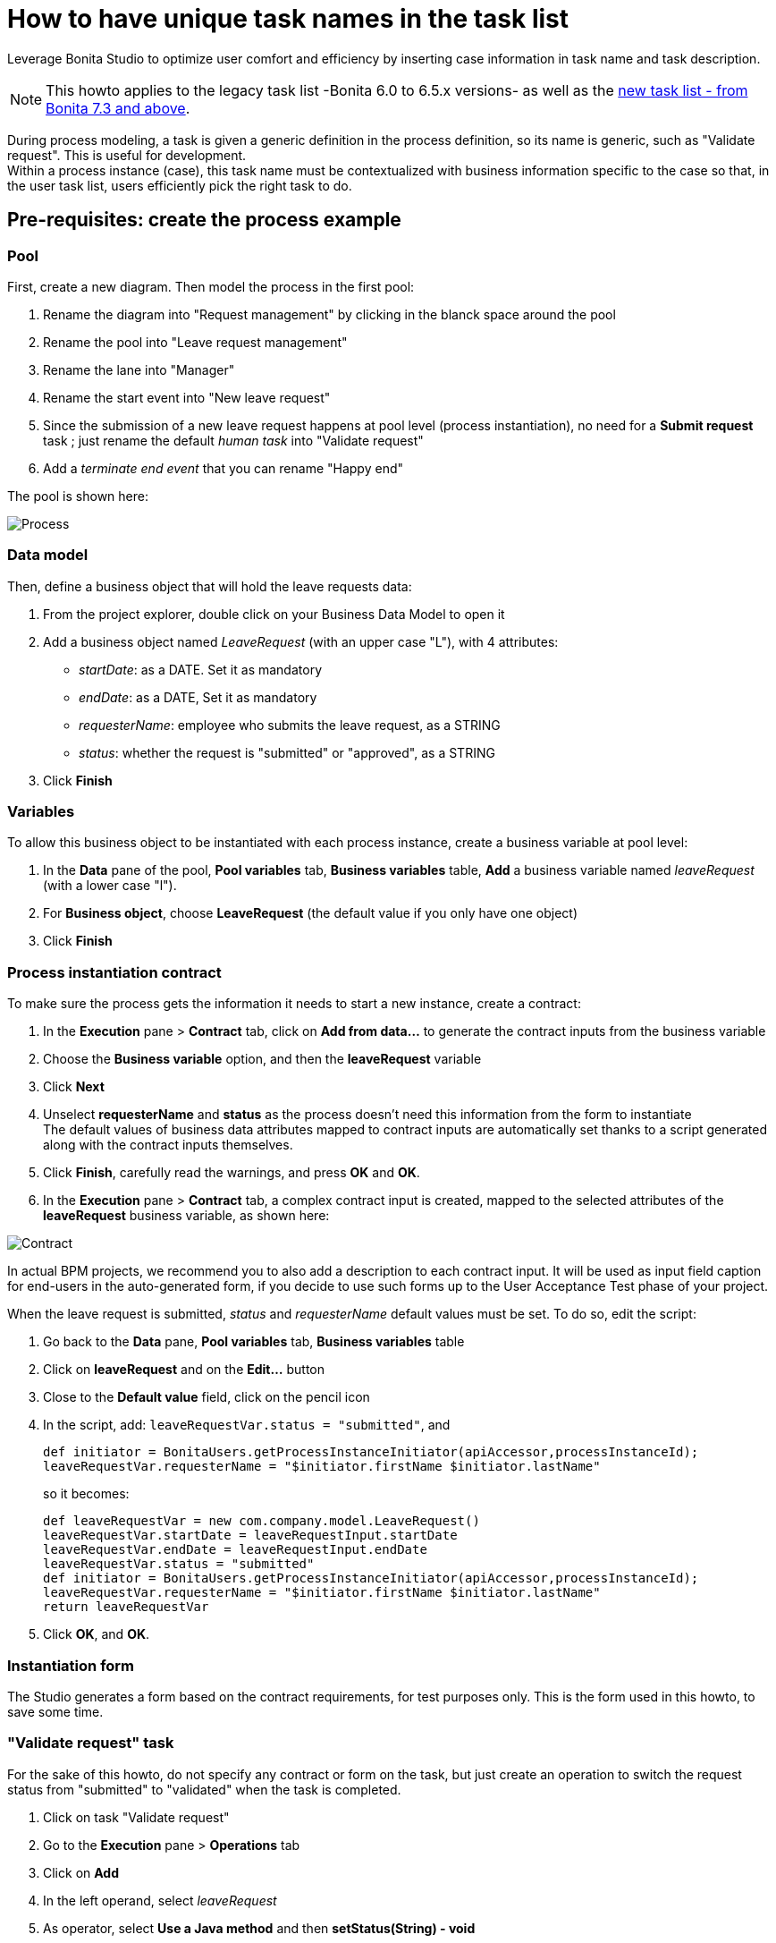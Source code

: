 = How to have unique task names in the task list
:page-aliases: ROOT:optimize-user-tasklist.adoc
:description: Leverage Bonita Studio to optimize user comfort and efficiency by inserting case information in task name and task description.

{description}

[NOTE]
====
This howto applies to the legacy task list -Bonita 6.0 to 6.5.x versions- as well as the xref:ROOT:user-task-list.adoc[new task list - from Bonita 7.3 and above].
====

During process modeling, a task is given a generic definition in the process definition, so its name is generic, such as "Validate request". This is useful for development. +
Within a process instance (case), this task name must be contextualized with business information specific to the case so that, in the user task list, users efficiently pick the right task to do.

== Pre-requisites: create the process example

=== Pool

First, create a new diagram. Then model the process in the first pool:

. Rename the diagram into "Request management" by clicking in the blanck space around the pool
. Rename the pool into "Leave request management"
. Rename the lane into "Manager"
. Rename the start event into "New leave request"
. Since the submission of a new leave request happens at pool level (process instantiation), no need for a *Submit request* task ; just rename the default _human task_ into "Validate request"
. Add a _terminate end event_ that you can rename "Happy end"

The pool is shown here:

image:leave_request_management_process_tasklist.png[Process]

=== Data model

Then, define a business object that will hold the leave requests data:

. From the project explorer, double click on your Business Data Model to open it
. Add a business object named _LeaveRequest_ (with an upper case "L"), with 4 attributes:

* _startDate_: as a DATE. Set it as mandatory
* _endDate_: as a DATE, Set it as mandatory
* _requesterName_: employee who submits the leave request, as a STRING
* _status_: whether the request is "submitted" or "approved", as a STRING

. Click *Finish*

=== Variables

To allow this business object to be instantiated with each process instance, create a business variable at pool level:

. In the *Data* pane of the pool, *Pool variables* tab, *Business variables* table, *Add* a business variable named _leaveRequest_ (with a lower case "l").
. For *Business object*, choose *LeaveRequest* (the default value if you only have one object)
. Click *Finish*

=== Process instantiation contract

To make sure the process gets the information it needs to start a new instance, create a contract:

. In the *Execution* pane > *Contract* tab, click on *Add from data...* to generate the contract inputs from the business variable
. Choose the *Business variable* option, and then the *leaveRequest* variable
. Click *Next*
. Unselect *requesterName* and *status* as the process doesn't need this information from the form to instantiate +
The default values of business data attributes mapped to contract inputs are automatically set thanks to a script generated along with the contract inputs themselves.
. Click *Finish*, carefully read the warnings, and press *OK* and *OK*.
. In the *Execution* pane > *Contract* tab, a complex contract input is created, mapped to the selected attributes of the *leaveRequest* business variable, as shown here:

image:contract_for_tasklist.png[Contract]

In actual BPM projects, we recommend you to also add a description to each contract input. It will be used as input field caption for end-users in the auto-generated form, if you decide to use such forms up to the User Acceptance Test phase of your project.

When the leave request is submitted, _status_ and _requesterName_ default values must be set. To do so, edit the script:

. Go back to the *Data* pane, *Pool variables* tab, *Business variables* table
. Click on *leaveRequest* and on the *Edit...* button
. Close to the *Default value* field, click on the pencil icon
. In the script, add: `leaveRequestVar.status = "submitted"`, and
+
[source,groovy]
----
def initiator = BonitaUsers.getProcessInstanceInitiator(apiAccessor,processInstanceId);
leaveRequestVar.requesterName = "$initiator.firstName $initiator.lastName"
----
+
so it becomes:
+
[source,groovy]
----
def leaveRequestVar = new com.company.model.LeaveRequest()
leaveRequestVar.startDate = leaveRequestInput.startDate
leaveRequestVar.endDate = leaveRequestInput.endDate
leaveRequestVar.status = "submitted"
def initiator = BonitaUsers.getProcessInstanceInitiator(apiAccessor,processInstanceId);
leaveRequestVar.requesterName = "$initiator.firstName $initiator.lastName"
return leaveRequestVar
----

. Click *OK*, and *OK*.

=== Instantiation form

The Studio generates a form based on the contract requirements, for test purposes only.
This is the form used in this howto, to save some time.

=== "Validate request" task

For the sake of this howto, do not specify any contract or form on the task, but just create an operation to switch the request status from "submitted" to "validated" when the task is completed.

. Click on task "Validate request"
. Go to the *Execution* pane > *Operations* tab
. Click on *Add*
. In the left operand, select _leaveRequest_
. As operator, select *Use a Java method* and then *setStatus(String) - void*
. Click *OK*
. In the right operand, write _approved_

The operation is shown here:

image:operation_on_status.png[Operation on status]

There you go. The process is ready. So how can you set a unique name for tasks, to be displayed in the user task list?

== Configure the display options

For each case (request), the task should display the requester's name, the request start date, end date, and status. After the task is submitted, the status will change and the task can also display the validator's name.

As a good practice, we advise to display static information that defines the task in the *Display name* field, and dynamic information that appears, disappears or changes over the life of the case in the *Display description* and *Description after completion* fields. Therefore:

* Start date, end date, and requester's name will be managed in the task name
* Status and validator's name will be managed in the description

To configure the display options:

. Select the *Validate request* task
. Go to *General* pane > *Display in apps* tab.

=== Display name

The task display name will be made of the requester's first name, last name, and the leave start date and end date.

. Next to the *Display name* field, click the *pencil* icon to display the expression editor.
. Select the *Script* expression
. Give it a name: *buildValidateRequestDisplayName()*
. Type the script.
+
[source,groovy]
----
return "Validate leave: ${leaveRequest.requesterName}: ${leaveRequest.startDate.format('yyyy-M-d')} / ${leaveRequest.endDate.format('yyyy-M-d')}".toString()
----

. Click *OK*.

=== Display description

As a dynamic information, status is addressed here:

. Next to the *Display description* field, click the *pencil* icon to display the expression editor.
. Select the *Script* expression type
. Give it a name: *buildValidateRequestDisplayDescription()*
. Type the script.
+
[source,groovy]
----
return "${leaveRequest.status}".toString()
----

. Click *OK*.

=== Description after completion

The status of the request when it's validated as well as the validator's name are displayed in the *Done tasks* filter of the user task list. To define it:

. Next to the *Description after completion* field, click the *pencil* icon to display the expression editor.
. Select the *Script* expression type
. Give it a name: *buildValidateRequestDescAfterCompletion()*
. Type the script.
+
[source,groovy]
----
import com.bonitasoft.engine.api.APIAccessor;

def executedBy = BonitaUsers.getUser(apiAccessor, apiAccessor.processAPI.getHumanTaskInstance(activityInstanceId).executedBy);
return "${leaveRequest.status} by ${executedBy.firstName} ${executedBy.lastName}".toString()
----

. Click *OK*

When reusing these features for your own projects, make sure that the result of your scripts do not exceed 255 characters.

== View it in the task list

. Save the diagram
. Run the pool. The default logged in user is Walter Bates
. Fill out the default instantiation form with two dates
. Click on *Start*
+
Once you are sent to the task list, you can see that the task name is contextualized. +
It is computed once, when the task becomes ready.
+
NOTE: The following set of instructions only applies to the task list in Bonita 7.3.0 and above. In earlier versions, the *Description* field is displayed by default.
+
To display the *Description* column and view the _submitted_ status:
+
. Click on the *settings wheel* icon on the top right of the list
. Select *Description*
. Click outside the settings box
The table settings have changed to display the *Description* column. It will be stored in the local storage of the browser
+
You can see the description field, showing the status: "submitted", as shown here:
+
image:display_task_name_and_description.png[display task name and description]
+
. Logout
. Login with helen.kelly / bpm credentials (since Helen Kelly is Walter Bates' manager)
. Perform the task
. Go to the *Done tasks* filter
+
The *Description* column now shows the description after completion, with an edited status as well as the name of who performed the task, as shown here :
+
image:description_after_completion.png[description after completion]
+
If you don't use the description after completion field, the *Description* column will still show the "display description" information.
+
Unlike the "technical" name and description of a task in the Studio, which are useful for development, information for each task as _display name_, _display description_ and _description after completion_ will be unique for each case in the task list, to make the task list more efficient for the users.

== Search a task name based on word-based search

Another feature you can use to improve end users efficiency and satisfaction is _word-based search_: +
To allow users to efficiently search by task name, you can configure the search option: from _starts by_ (the beginning of the whole task name string), you can switch to _word-based search_ (the beginning of every word in the task name).

To do so, go to xref:ROOT:using-list-and-search-methods.adoc#word_based_search[word-based search].

[NOTE]
====
Setting the word-based search may result in lesser performance, with some delay experienced by users on the display of search results. Turning this feature on requires some testing on your environment.
====
